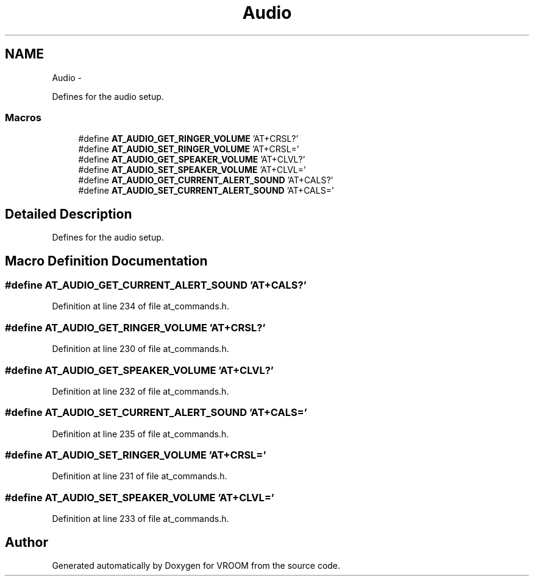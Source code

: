 .TH "Audio" 3 "Tue Dec 2 2014" "Version v0.01" "VROOM" \" -*- nroff -*-
.ad l
.nh
.SH NAME
Audio \- 
.PP
Defines for the audio setup\&.  

.SS "Macros"

.in +1c
.ti -1c
.RI "#define \fBAT_AUDIO_GET_RINGER_VOLUME\fP   'AT+CRSL?'"
.br
.ti -1c
.RI "#define \fBAT_AUDIO_SET_RINGER_VOLUME\fP   'AT+CRSL='"
.br
.ti -1c
.RI "#define \fBAT_AUDIO_GET_SPEAKER_VOLUME\fP   'AT+CLVL?'"
.br
.ti -1c
.RI "#define \fBAT_AUDIO_SET_SPEAKER_VOLUME\fP   'AT+CLVL='"
.br
.ti -1c
.RI "#define \fBAT_AUDIO_GET_CURRENT_ALERT_SOUND\fP   'AT+CALS?'"
.br
.ti -1c
.RI "#define \fBAT_AUDIO_SET_CURRENT_ALERT_SOUND\fP   'AT+CALS='"
.br
.in -1c
.SH "Detailed Description"
.PP 
Defines for the audio setup\&. 


.SH "Macro Definition Documentation"
.PP 
.SS "#define AT_AUDIO_GET_CURRENT_ALERT_SOUND   'AT+CALS?'"

.PP
Definition at line 234 of file at_commands\&.h\&.
.SS "#define AT_AUDIO_GET_RINGER_VOLUME   'AT+CRSL?'"

.PP
Definition at line 230 of file at_commands\&.h\&.
.SS "#define AT_AUDIO_GET_SPEAKER_VOLUME   'AT+CLVL?'"

.PP
Definition at line 232 of file at_commands\&.h\&.
.SS "#define AT_AUDIO_SET_CURRENT_ALERT_SOUND   'AT+CALS='"

.PP
Definition at line 235 of file at_commands\&.h\&.
.SS "#define AT_AUDIO_SET_RINGER_VOLUME   'AT+CRSL='"

.PP
Definition at line 231 of file at_commands\&.h\&.
.SS "#define AT_AUDIO_SET_SPEAKER_VOLUME   'AT+CLVL='"

.PP
Definition at line 233 of file at_commands\&.h\&.
.SH "Author"
.PP 
Generated automatically by Doxygen for VROOM from the source code\&.
